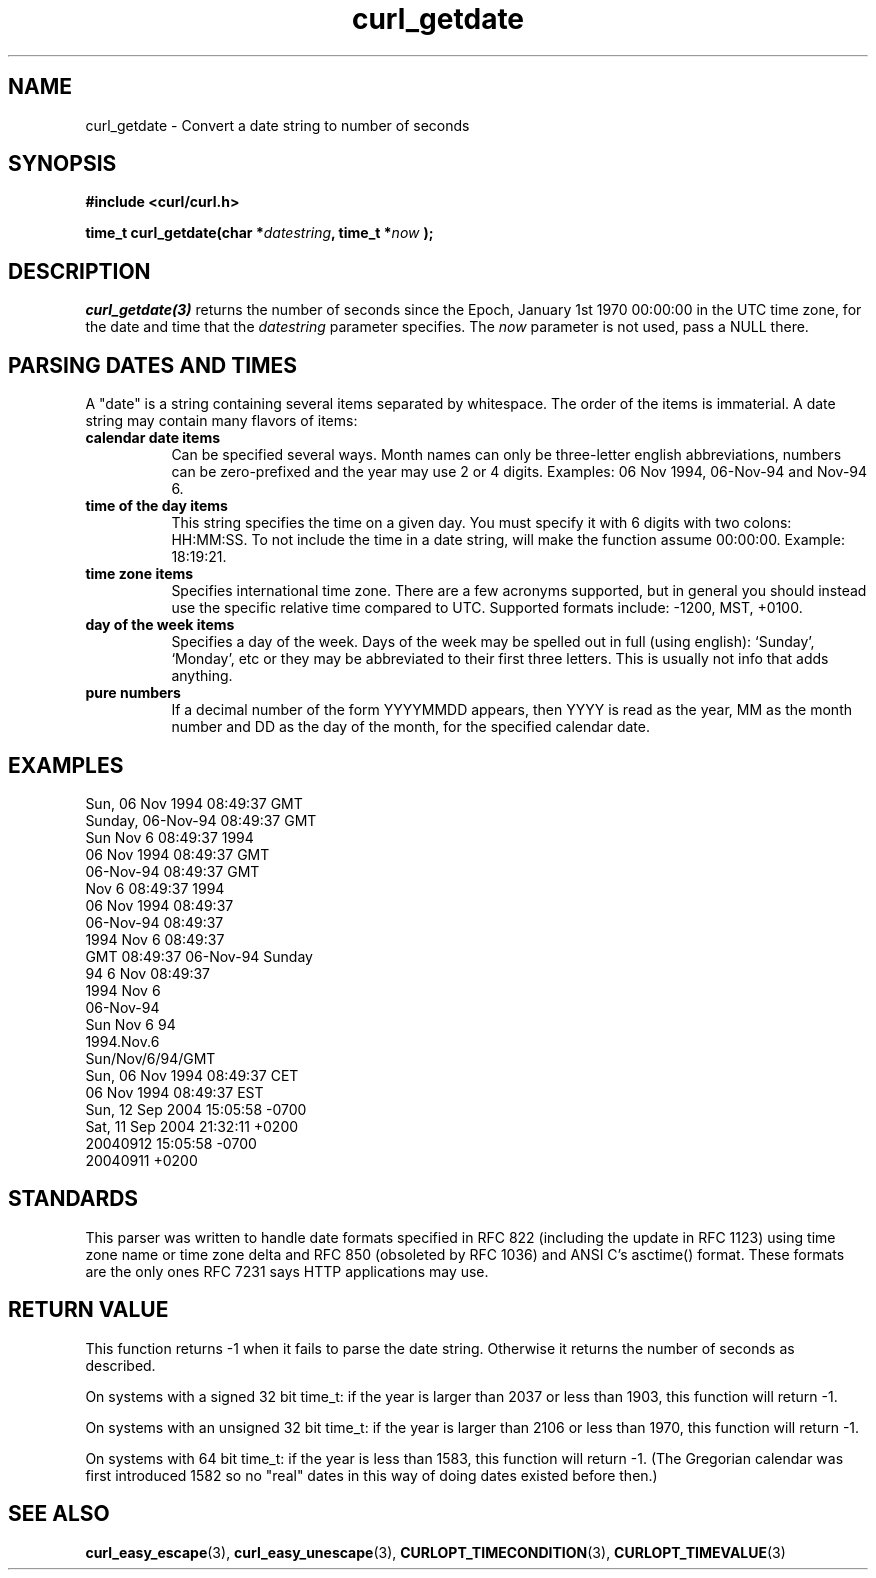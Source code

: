 .\" **************************************************************************
.\" *                                  _   _ ____  _
.\" *  Project                     ___| | | |  _ \| |
.\" *                             / __| | | | |_) | |
.\" *                            | (__| |_| |  _ <| |___
.\" *                             \___|\___/|_| \_\_____|
.\" *
.\" * Copyright (C) 1998 - 2018, Daniel Stenberg, <daniel@haxx.se>, et al.
.\" *
.\" * This software is licensed as described in the file COPYING, which
.\" * you should have received as part of this distribution. The terms
.\" * are also available at https://curl.haxx.se/docs/copyright.html.
.\" *
.\" * You may opt to use, copy, modify, merge, publish, distribute and/or sell
.\" * copies of the Software, and permit persons to whom the Software is
.\" * furnished to do so, under the terms of the COPYING file.
.\" *
.\" * This software is distributed on an "AS IS" basis, WITHOUT WARRANTY OF ANY
.\" * KIND, either express or implied.
.\" *
.\" **************************************************************************
.TH curl_getdate 3 "12 Aug 2005" "libcurl 7.0" "libcurl Manual"
.SH NAME
curl_getdate - Convert a date string to number of seconds
.SH SYNOPSIS
.B #include <curl/curl.h>
.sp
.BI "time_t curl_getdate(char *" datestring ", time_t *"now " );"
.ad
.SH DESCRIPTION
\fIcurl_getdate(3)\fP returns the number of seconds since the Epoch, January
1st 1970 00:00:00 in the UTC time zone, for the date and time that the
\fIdatestring\fP parameter specifies. The \fInow\fP parameter is not used,
pass a NULL there.
.SH PARSING DATES AND TIMES
A "date" is a string containing several items separated by whitespace. The
order of the items is immaterial.  A date string may contain many flavors of
items:
.TP 0.8i
.B calendar date items
Can be specified several ways. Month names can only be three-letter english
abbreviations, numbers can be zero-prefixed and the year may use 2 or 4 digits.
Examples: 06 Nov 1994, 06-Nov-94 and Nov-94 6.
.TP
.B time of the day items
This string specifies the time on a given day. You must specify it with 6
digits with two colons: HH:MM:SS. To not include the time in a date string,
will make the function assume 00:00:00. Example: 18:19:21.
.TP
.B time zone items
Specifies international time zone. There are a few acronyms supported, but in
general you should instead use the specific relative time compared to
UTC. Supported formats include: -1200, MST, +0100.
.TP
.B day of the week items
Specifies a day of the week. Days of the week may be spelled out in full
(using english): `Sunday', `Monday', etc or they may be abbreviated to their
first three letters. This is usually not info that adds anything.
.TP
.B pure numbers
If a decimal number of the form YYYYMMDD appears, then YYYY is read as the
year, MM as the month number and DD as the day of the month, for the specified
calendar date.
.PP
.SH EXAMPLES
.nf
Sun, 06 Nov 1994 08:49:37 GMT
Sunday, 06-Nov-94 08:49:37 GMT
Sun Nov  6 08:49:37 1994
06 Nov 1994 08:49:37 GMT
06-Nov-94 08:49:37 GMT
Nov  6 08:49:37 1994
06 Nov 1994 08:49:37
06-Nov-94 08:49:37
1994 Nov 6 08:49:37
GMT 08:49:37 06-Nov-94 Sunday
94 6 Nov 08:49:37
1994 Nov 6
06-Nov-94
Sun Nov 6 94
1994.Nov.6
Sun/Nov/6/94/GMT
Sun, 06 Nov 1994 08:49:37 CET
06 Nov 1994 08:49:37 EST
Sun, 12 Sep 2004 15:05:58 -0700
Sat, 11 Sep 2004 21:32:11 +0200
20040912 15:05:58 -0700
20040911 +0200
.fi
.SH STANDARDS
This parser was written to handle date formats specified in RFC 822 (including
the update in RFC 1123) using time zone name or time zone delta and RFC 850
(obsoleted by RFC 1036) and ANSI C's asctime() format. These formats are the
only ones RFC 7231 says HTTP applications may use.
.SH RETURN VALUE
This function returns -1 when it fails to parse the date string. Otherwise it
returns the number of seconds as described.

On systems with a signed 32 bit time_t: if the year is larger than 2037 or
less than 1903, this function will return -1.

On systems with an unsigned 32 bit time_t: if the year is larger than 2106 or
less than 1970, this function will return -1.

On systems with 64 bit time_t: if the year is less than 1583, this function
will return -1. (The Gregorian calendar was first introduced 1582 so no "real"
dates in this way of doing dates existed before then.)
.SH "SEE ALSO"
.BR curl_easy_escape "(3), " curl_easy_unescape "(3), "
.BR CURLOPT_TIMECONDITION "(3), " CURLOPT_TIMEVALUE "(3) "
